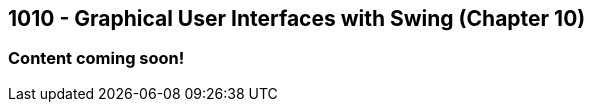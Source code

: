 :imagesdir: images
:sourcedir: source
// The following corrects the directories if this is included in the index file.
ifeval::["{docname}" == "index"]
:imagesdir: chapter-10-gui/images
:sourcedir: chapter-10-gui/source
endif::[]

== 1010 - Graphical User Interfaces with Swing (Chapter 10)

=== Content coming soon!

// === What's the Point?
// * 

// ''''

// === Check Your Learning
//
// Can you answer these questions?

// ****
// 
// 1. 
//
// 2. 
//
// ****

// NOTES: 
// options for JFrame.setDefaultCloseOperation() (video only uses EXIT)
// naming convention. (prefix like in C#, appending widget type on the end "helloLabel"). Make sure it's descriptive.
// Quick note about the role of AWT (in the context of layout, especially);
